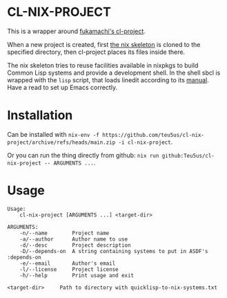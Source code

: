 * CL-NIX-PROJECT
This is a wrapper around [[https://github.com/fukamachi/cl-project][fukamachi's cl-project]].

When a new project is created, first [[https://github.com/teu5us/cl-nix-project-skeleton][the nix skeleton]] is cloned to the specified
directory, then cl-project places its files inside there.

The nix skeleton tries to reuse facilities available in nixpkgs to build Common
Lisp systems and provide a development shell. In the shell sbcl is wrapped with
the ~lisp~ script, that loads linedit according to its [[https://common-lisp.net/project/linedit/][manual]]. Have a read to
set up Emacs correctly.
* Installation
Can be installed with ~nix-env -f https://github.com/teu5us/cl-nix-project/archive/refs/heads/main.zip -i cl-nix-project~.

Or you can run the thing directly from github: ~nix run github:Teu5us/cl-nix-project -- ARGUMENTS ...~.
* Usage
#+begin_example
Usage:
    cl-nix-project [ARGUMENTS ...] <target-dir>

ARGUMENTS:
    -n/--name        Project name
    -a/--author      Author name to use
    -d/--desc        Project description
    -D/--depends-on  A string containing systems to put in ASDF's :depends-on
    -e/--email       Author's email
    -l/--license     Project license
    -h/--help        Print usage and exit

<target-dir>     Path to directory with quicklisp-to-nix-systems.txt
#+end_example
